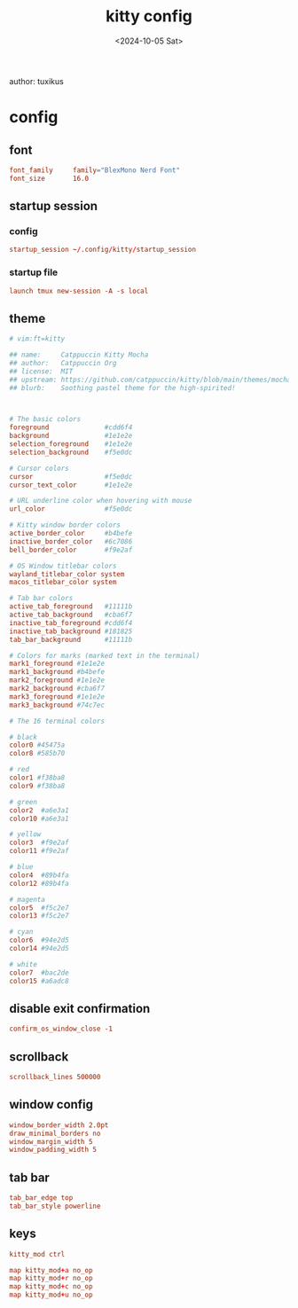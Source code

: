 #+title: kitty config
author: tuxikus
#+date: <2024-10-05 Sat>
#+startup: overview

* config
:properties:
:header-args: :tangle kitty/.config/kitty/kitty.conf :mkdirp yes :noeval
:end:
** font
#+begin_src conf
font_family     family="BlexMono Nerd Font"
font_size       16.0
#+end_src
** startup session
*** config
#+begin_src conf
startup_session ~/.config/kitty/startup_session
#+end_src
*** startup file
#+begin_src conf :tangle kitty/.config/kitty/startup_session
launch tmux new-session -A -s local
#+end_src
** theme
#+begin_src conf
# vim:ft=kitty

## name:     Catppuccin Kitty Mocha
## author:   Catppuccin Org
## license:  MIT
## upstream: https://github.com/catppuccin/kitty/blob/main/themes/mocha.conf
## blurb:    Soothing pastel theme for the high-spirited!



# The basic colors
foreground              #cdd6f4
background              #1e1e2e
selection_foreground    #1e1e2e
selection_background    #f5e0dc

# Cursor colors
cursor                  #f5e0dc
cursor_text_color       #1e1e2e

# URL underline color when hovering with mouse
url_color               #f5e0dc

# Kitty window border colors
active_border_color     #b4befe
inactive_border_color   #6c7086
bell_border_color       #f9e2af

# OS Window titlebar colors
wayland_titlebar_color system
macos_titlebar_color system

# Tab bar colors
active_tab_foreground   #11111b
active_tab_background   #cba6f7
inactive_tab_foreground #cdd6f4
inactive_tab_background #181825
tab_bar_background      #11111b

# Colors for marks (marked text in the terminal)
mark1_foreground #1e1e2e
mark1_background #b4befe
mark2_foreground #1e1e2e
mark2_background #cba6f7
mark3_foreground #1e1e2e
mark3_background #74c7ec

# The 16 terminal colors

# black
color0 #45475a
color8 #585b70

# red
color1 #f38ba8
color9 #f38ba8

# green
color2  #a6e3a1
color10 #a6e3a1

# yellow
color3  #f9e2af
color11 #f9e2af

# blue
color4  #89b4fa
color12 #89b4fa

# magenta
color5  #f5c2e7
color13 #f5c2e7

# cyan
color6  #94e2d5
color14 #94e2d5

# white
color7  #bac2de
color15 #a6adc8
#+end_src
** COMMENT background
#+begin_src conf
background_opacity 0.8
#+end_src
** disable exit confirmation
#+begin_src conf
confirm_os_window_close -1
#+end_src
** scrollback
#+begin_src conf
scrollback_lines 500000
#+end_src
** window config
#+begin_src conf
window_border_width 2.0pt
draw_minimal_borders no
window_margin_width 5
window_padding_width 5
#+end_src
** tab bar
#+begin_src conf
tab_bar_edge top
tab_bar_style powerline
#+end_src
** keys
#+begin_src conf
kitty_mod ctrl

map kitty_mod+a no_op
map kitty_mod+r no_op
map kitty_mod+c no_op
map kitty_mod+u no_op
#+end_src
*** COMMENT window management
#+begin_src conf
map --new-mode wm --on-action end kitty_mod+w

map --mode wm n new_window
map --mode wm d close_window

visual_window_select_characters aoeidrns
map --mode wm ctrl+w focus_visible_window

map --mode wm h neighboring_window left
map --mode wm l neighboring_window right
map --mode wm k neighboring_window top
map --mode wm j neighboring_window bottom

map --mode wm r start_resizing_window

map --mode wm esc pop_keyboard_mode
map --mode wm enter pop_keyboard_mode
#+end_src
*** COMMENT tab management
#+begin_src conf
map --new-mode tm --on-action end kitty_mod+t

map --mode tm n new_tab
map --mode tm d close_tab
map --mode tm w select_tab
map --mode tm r set_tab_title

map --mode tm esc pop_keyboard_mode
#+end_src
*** COMMENT hints
#+begin_src conf
map --new-mode h --on-action end kitty_mod+h

map --mode h u open_url_with_hints
map --mode h f  kitten hints --type path --program -

map --mode h esc pop_keyboard_mode
#+end_src
*** COMMENT scrolling
#+begin_src conf
map --new-mode s kitty_mod+s

map --mode s k scroll_line_up
map --mode s j scroll_line_down

map --mode s ctrl+u scroll_page_up
map --mode s ctrl+d scroll_page_down

map --mode s esc pop_keyboard_mode
#+end_src

*** COMMENT markers
#+begin_src conf
map --new-mode m --on-action end kitty_mod+m

map --mode m n create_marker
map --mode m d remove_marker

map --mode m esc pop_keyboard_mode
#+end_src
